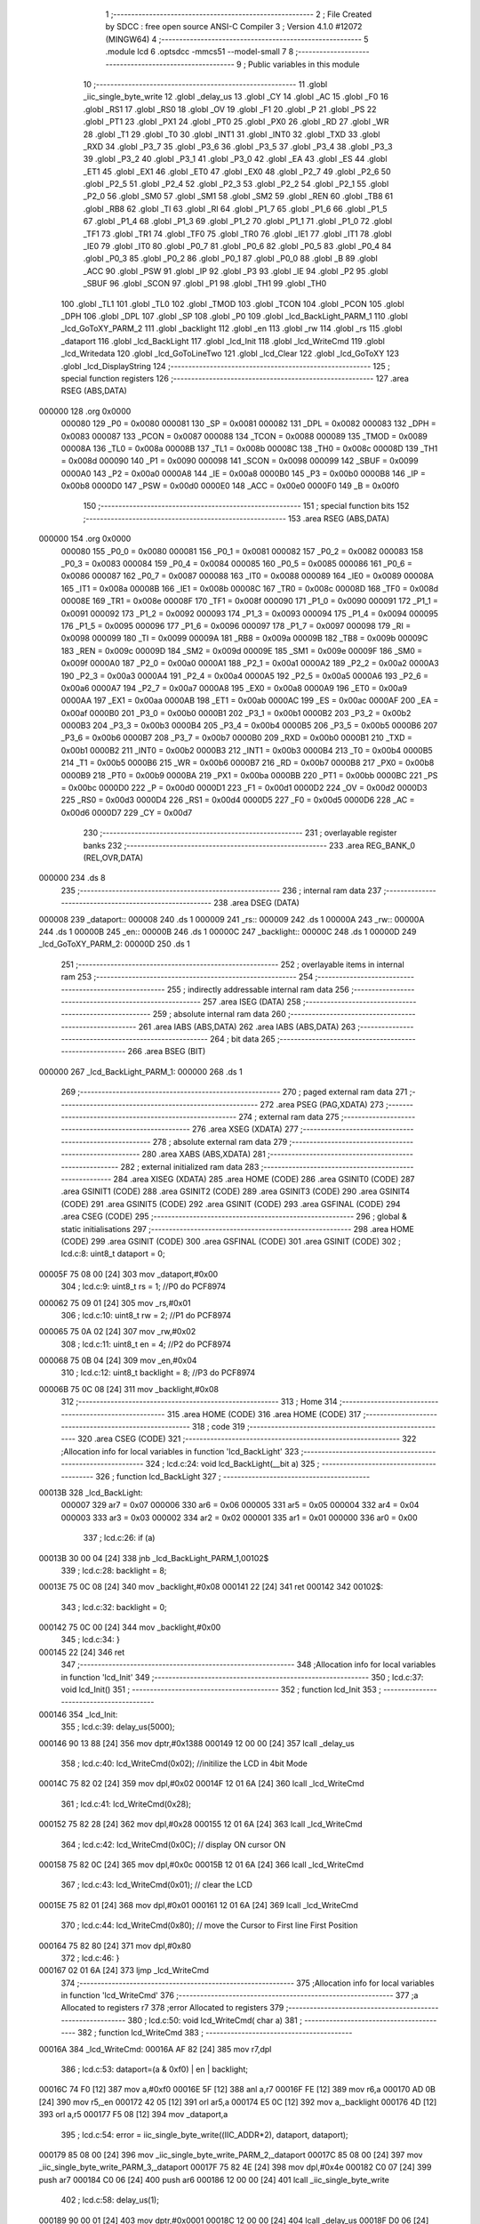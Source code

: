                                       1 ;--------------------------------------------------------
                                      2 ; File Created by SDCC : free open source ANSI-C Compiler
                                      3 ; Version 4.1.0 #12072 (MINGW64)
                                      4 ;--------------------------------------------------------
                                      5 	.module lcd
                                      6 	.optsdcc -mmcs51 --model-small
                                      7 	
                                      8 ;--------------------------------------------------------
                                      9 ; Public variables in this module
                                     10 ;--------------------------------------------------------
                                     11 	.globl _iic_single_byte_write
                                     12 	.globl _delay_us
                                     13 	.globl _CY
                                     14 	.globl _AC
                                     15 	.globl _F0
                                     16 	.globl _RS1
                                     17 	.globl _RS0
                                     18 	.globl _OV
                                     19 	.globl _F1
                                     20 	.globl _P
                                     21 	.globl _PS
                                     22 	.globl _PT1
                                     23 	.globl _PX1
                                     24 	.globl _PT0
                                     25 	.globl _PX0
                                     26 	.globl _RD
                                     27 	.globl _WR
                                     28 	.globl _T1
                                     29 	.globl _T0
                                     30 	.globl _INT1
                                     31 	.globl _INT0
                                     32 	.globl _TXD
                                     33 	.globl _RXD
                                     34 	.globl _P3_7
                                     35 	.globl _P3_6
                                     36 	.globl _P3_5
                                     37 	.globl _P3_4
                                     38 	.globl _P3_3
                                     39 	.globl _P3_2
                                     40 	.globl _P3_1
                                     41 	.globl _P3_0
                                     42 	.globl _EA
                                     43 	.globl _ES
                                     44 	.globl _ET1
                                     45 	.globl _EX1
                                     46 	.globl _ET0
                                     47 	.globl _EX0
                                     48 	.globl _P2_7
                                     49 	.globl _P2_6
                                     50 	.globl _P2_5
                                     51 	.globl _P2_4
                                     52 	.globl _P2_3
                                     53 	.globl _P2_2
                                     54 	.globl _P2_1
                                     55 	.globl _P2_0
                                     56 	.globl _SM0
                                     57 	.globl _SM1
                                     58 	.globl _SM2
                                     59 	.globl _REN
                                     60 	.globl _TB8
                                     61 	.globl _RB8
                                     62 	.globl _TI
                                     63 	.globl _RI
                                     64 	.globl _P1_7
                                     65 	.globl _P1_6
                                     66 	.globl _P1_5
                                     67 	.globl _P1_4
                                     68 	.globl _P1_3
                                     69 	.globl _P1_2
                                     70 	.globl _P1_1
                                     71 	.globl _P1_0
                                     72 	.globl _TF1
                                     73 	.globl _TR1
                                     74 	.globl _TF0
                                     75 	.globl _TR0
                                     76 	.globl _IE1
                                     77 	.globl _IT1
                                     78 	.globl _IE0
                                     79 	.globl _IT0
                                     80 	.globl _P0_7
                                     81 	.globl _P0_6
                                     82 	.globl _P0_5
                                     83 	.globl _P0_4
                                     84 	.globl _P0_3
                                     85 	.globl _P0_2
                                     86 	.globl _P0_1
                                     87 	.globl _P0_0
                                     88 	.globl _B
                                     89 	.globl _ACC
                                     90 	.globl _PSW
                                     91 	.globl _IP
                                     92 	.globl _P3
                                     93 	.globl _IE
                                     94 	.globl _P2
                                     95 	.globl _SBUF
                                     96 	.globl _SCON
                                     97 	.globl _P1
                                     98 	.globl _TH1
                                     99 	.globl _TH0
                                    100 	.globl _TL1
                                    101 	.globl _TL0
                                    102 	.globl _TMOD
                                    103 	.globl _TCON
                                    104 	.globl _PCON
                                    105 	.globl _DPH
                                    106 	.globl _DPL
                                    107 	.globl _SP
                                    108 	.globl _P0
                                    109 	.globl _lcd_BackLight_PARM_1
                                    110 	.globl _lcd_GoToXY_PARM_2
                                    111 	.globl _backlight
                                    112 	.globl _en
                                    113 	.globl _rw
                                    114 	.globl _rs
                                    115 	.globl _dataport
                                    116 	.globl _lcd_BackLight
                                    117 	.globl _lcd_Init
                                    118 	.globl _lcd_WriteCmd
                                    119 	.globl _lcd_Writedata
                                    120 	.globl _lcd_GoToLineTwo
                                    121 	.globl _lcd_Clear
                                    122 	.globl _lcd_GoToXY
                                    123 	.globl _lcd_DisplayString
                                    124 ;--------------------------------------------------------
                                    125 ; special function registers
                                    126 ;--------------------------------------------------------
                                    127 	.area RSEG    (ABS,DATA)
      000000                        128 	.org 0x0000
                           000080   129 _P0	=	0x0080
                           000081   130 _SP	=	0x0081
                           000082   131 _DPL	=	0x0082
                           000083   132 _DPH	=	0x0083
                           000087   133 _PCON	=	0x0087
                           000088   134 _TCON	=	0x0088
                           000089   135 _TMOD	=	0x0089
                           00008A   136 _TL0	=	0x008a
                           00008B   137 _TL1	=	0x008b
                           00008C   138 _TH0	=	0x008c
                           00008D   139 _TH1	=	0x008d
                           000090   140 _P1	=	0x0090
                           000098   141 _SCON	=	0x0098
                           000099   142 _SBUF	=	0x0099
                           0000A0   143 _P2	=	0x00a0
                           0000A8   144 _IE	=	0x00a8
                           0000B0   145 _P3	=	0x00b0
                           0000B8   146 _IP	=	0x00b8
                           0000D0   147 _PSW	=	0x00d0
                           0000E0   148 _ACC	=	0x00e0
                           0000F0   149 _B	=	0x00f0
                                    150 ;--------------------------------------------------------
                                    151 ; special function bits
                                    152 ;--------------------------------------------------------
                                    153 	.area RSEG    (ABS,DATA)
      000000                        154 	.org 0x0000
                           000080   155 _P0_0	=	0x0080
                           000081   156 _P0_1	=	0x0081
                           000082   157 _P0_2	=	0x0082
                           000083   158 _P0_3	=	0x0083
                           000084   159 _P0_4	=	0x0084
                           000085   160 _P0_5	=	0x0085
                           000086   161 _P0_6	=	0x0086
                           000087   162 _P0_7	=	0x0087
                           000088   163 _IT0	=	0x0088
                           000089   164 _IE0	=	0x0089
                           00008A   165 _IT1	=	0x008a
                           00008B   166 _IE1	=	0x008b
                           00008C   167 _TR0	=	0x008c
                           00008D   168 _TF0	=	0x008d
                           00008E   169 _TR1	=	0x008e
                           00008F   170 _TF1	=	0x008f
                           000090   171 _P1_0	=	0x0090
                           000091   172 _P1_1	=	0x0091
                           000092   173 _P1_2	=	0x0092
                           000093   174 _P1_3	=	0x0093
                           000094   175 _P1_4	=	0x0094
                           000095   176 _P1_5	=	0x0095
                           000096   177 _P1_6	=	0x0096
                           000097   178 _P1_7	=	0x0097
                           000098   179 _RI	=	0x0098
                           000099   180 _TI	=	0x0099
                           00009A   181 _RB8	=	0x009a
                           00009B   182 _TB8	=	0x009b
                           00009C   183 _REN	=	0x009c
                           00009D   184 _SM2	=	0x009d
                           00009E   185 _SM1	=	0x009e
                           00009F   186 _SM0	=	0x009f
                           0000A0   187 _P2_0	=	0x00a0
                           0000A1   188 _P2_1	=	0x00a1
                           0000A2   189 _P2_2	=	0x00a2
                           0000A3   190 _P2_3	=	0x00a3
                           0000A4   191 _P2_4	=	0x00a4
                           0000A5   192 _P2_5	=	0x00a5
                           0000A6   193 _P2_6	=	0x00a6
                           0000A7   194 _P2_7	=	0x00a7
                           0000A8   195 _EX0	=	0x00a8
                           0000A9   196 _ET0	=	0x00a9
                           0000AA   197 _EX1	=	0x00aa
                           0000AB   198 _ET1	=	0x00ab
                           0000AC   199 _ES	=	0x00ac
                           0000AF   200 _EA	=	0x00af
                           0000B0   201 _P3_0	=	0x00b0
                           0000B1   202 _P3_1	=	0x00b1
                           0000B2   203 _P3_2	=	0x00b2
                           0000B3   204 _P3_3	=	0x00b3
                           0000B4   205 _P3_4	=	0x00b4
                           0000B5   206 _P3_5	=	0x00b5
                           0000B6   207 _P3_6	=	0x00b6
                           0000B7   208 _P3_7	=	0x00b7
                           0000B0   209 _RXD	=	0x00b0
                           0000B1   210 _TXD	=	0x00b1
                           0000B2   211 _INT0	=	0x00b2
                           0000B3   212 _INT1	=	0x00b3
                           0000B4   213 _T0	=	0x00b4
                           0000B5   214 _T1	=	0x00b5
                           0000B6   215 _WR	=	0x00b6
                           0000B7   216 _RD	=	0x00b7
                           0000B8   217 _PX0	=	0x00b8
                           0000B9   218 _PT0	=	0x00b9
                           0000BA   219 _PX1	=	0x00ba
                           0000BB   220 _PT1	=	0x00bb
                           0000BC   221 _PS	=	0x00bc
                           0000D0   222 _P	=	0x00d0
                           0000D1   223 _F1	=	0x00d1
                           0000D2   224 _OV	=	0x00d2
                           0000D3   225 _RS0	=	0x00d3
                           0000D4   226 _RS1	=	0x00d4
                           0000D5   227 _F0	=	0x00d5
                           0000D6   228 _AC	=	0x00d6
                           0000D7   229 _CY	=	0x00d7
                                    230 ;--------------------------------------------------------
                                    231 ; overlayable register banks
                                    232 ;--------------------------------------------------------
                                    233 	.area REG_BANK_0	(REL,OVR,DATA)
      000000                        234 	.ds 8
                                    235 ;--------------------------------------------------------
                                    236 ; internal ram data
                                    237 ;--------------------------------------------------------
                                    238 	.area DSEG    (DATA)
      000008                        239 _dataport::
      000008                        240 	.ds 1
      000009                        241 _rs::
      000009                        242 	.ds 1
      00000A                        243 _rw::
      00000A                        244 	.ds 1
      00000B                        245 _en::
      00000B                        246 	.ds 1
      00000C                        247 _backlight::
      00000C                        248 	.ds 1
      00000D                        249 _lcd_GoToXY_PARM_2:
      00000D                        250 	.ds 1
                                    251 ;--------------------------------------------------------
                                    252 ; overlayable items in internal ram 
                                    253 ;--------------------------------------------------------
                                    254 ;--------------------------------------------------------
                                    255 ; indirectly addressable internal ram data
                                    256 ;--------------------------------------------------------
                                    257 	.area ISEG    (DATA)
                                    258 ;--------------------------------------------------------
                                    259 ; absolute internal ram data
                                    260 ;--------------------------------------------------------
                                    261 	.area IABS    (ABS,DATA)
                                    262 	.area IABS    (ABS,DATA)
                                    263 ;--------------------------------------------------------
                                    264 ; bit data
                                    265 ;--------------------------------------------------------
                                    266 	.area BSEG    (BIT)
      000000                        267 _lcd_BackLight_PARM_1:
      000000                        268 	.ds 1
                                    269 ;--------------------------------------------------------
                                    270 ; paged external ram data
                                    271 ;--------------------------------------------------------
                                    272 	.area PSEG    (PAG,XDATA)
                                    273 ;--------------------------------------------------------
                                    274 ; external ram data
                                    275 ;--------------------------------------------------------
                                    276 	.area XSEG    (XDATA)
                                    277 ;--------------------------------------------------------
                                    278 ; absolute external ram data
                                    279 ;--------------------------------------------------------
                                    280 	.area XABS    (ABS,XDATA)
                                    281 ;--------------------------------------------------------
                                    282 ; external initialized ram data
                                    283 ;--------------------------------------------------------
                                    284 	.area XISEG   (XDATA)
                                    285 	.area HOME    (CODE)
                                    286 	.area GSINIT0 (CODE)
                                    287 	.area GSINIT1 (CODE)
                                    288 	.area GSINIT2 (CODE)
                                    289 	.area GSINIT3 (CODE)
                                    290 	.area GSINIT4 (CODE)
                                    291 	.area GSINIT5 (CODE)
                                    292 	.area GSINIT  (CODE)
                                    293 	.area GSFINAL (CODE)
                                    294 	.area CSEG    (CODE)
                                    295 ;--------------------------------------------------------
                                    296 ; global & static initialisations
                                    297 ;--------------------------------------------------------
                                    298 	.area HOME    (CODE)
                                    299 	.area GSINIT  (CODE)
                                    300 	.area GSFINAL (CODE)
                                    301 	.area GSINIT  (CODE)
                                    302 ;	lcd.c:8: uint8_t dataport = 0;
      00005F 75 08 00         [24]  303 	mov	_dataport,#0x00
                                    304 ;	lcd.c:9: uint8_t rs = 1; //P0 do PCF8974
      000062 75 09 01         [24]  305 	mov	_rs,#0x01
                                    306 ;	lcd.c:10: uint8_t rw = 2; //P1 do PCF8974
      000065 75 0A 02         [24]  307 	mov	_rw,#0x02
                                    308 ;	lcd.c:11: uint8_t en = 4; //P2 do PCF8974
      000068 75 0B 04         [24]  309 	mov	_en,#0x04
                                    310 ;	lcd.c:12: uint8_t backlight = 8; //P3 do PCF8974
      00006B 75 0C 08         [24]  311 	mov	_backlight,#0x08
                                    312 ;--------------------------------------------------------
                                    313 ; Home
                                    314 ;--------------------------------------------------------
                                    315 	.area HOME    (CODE)
                                    316 	.area HOME    (CODE)
                                    317 ;--------------------------------------------------------
                                    318 ; code
                                    319 ;--------------------------------------------------------
                                    320 	.area CSEG    (CODE)
                                    321 ;------------------------------------------------------------
                                    322 ;Allocation info for local variables in function 'lcd_BackLight'
                                    323 ;------------------------------------------------------------
                                    324 ;	lcd.c:24: void lcd_BackLight(__bit a)
                                    325 ;	-----------------------------------------
                                    326 ;	 function lcd_BackLight
                                    327 ;	-----------------------------------------
      00013B                        328 _lcd_BackLight:
                           000007   329 	ar7 = 0x07
                           000006   330 	ar6 = 0x06
                           000005   331 	ar5 = 0x05
                           000004   332 	ar4 = 0x04
                           000003   333 	ar3 = 0x03
                           000002   334 	ar2 = 0x02
                           000001   335 	ar1 = 0x01
                           000000   336 	ar0 = 0x00
                                    337 ;	lcd.c:26: if (a)
      00013B 30 00 04         [24]  338 	jnb	_lcd_BackLight_PARM_1,00102$
                                    339 ;	lcd.c:28: backlight = 8;
      00013E 75 0C 08         [24]  340 	mov	_backlight,#0x08
      000141 22               [24]  341 	ret
      000142                        342 00102$:
                                    343 ;	lcd.c:32: backlight = 0;
      000142 75 0C 00         [24]  344 	mov	_backlight,#0x00
                                    345 ;	lcd.c:34: }
      000145 22               [24]  346 	ret
                                    347 ;------------------------------------------------------------
                                    348 ;Allocation info for local variables in function 'lcd_Init'
                                    349 ;------------------------------------------------------------
                                    350 ;	lcd.c:37: void lcd_Init()
                                    351 ;	-----------------------------------------
                                    352 ;	 function lcd_Init
                                    353 ;	-----------------------------------------
      000146                        354 _lcd_Init:
                                    355 ;	lcd.c:39: delay_us(5000);
      000146 90 13 88         [24]  356 	mov	dptr,#0x1388
      000149 12 00 00         [24]  357 	lcall	_delay_us
                                    358 ;	lcd.c:40: lcd_WriteCmd(0x02);  //initilize the LCD in 4bit Mode
      00014C 75 82 02         [24]  359 	mov	dpl,#0x02
      00014F 12 01 6A         [24]  360 	lcall	_lcd_WriteCmd
                                    361 ;	lcd.c:41: lcd_WriteCmd(0x28);
      000152 75 82 28         [24]  362 	mov	dpl,#0x28
      000155 12 01 6A         [24]  363 	lcall	_lcd_WriteCmd
                                    364 ;	lcd.c:42: lcd_WriteCmd(0x0C);  // display ON cursor ON
      000158 75 82 0C         [24]  365 	mov	dpl,#0x0c
      00015B 12 01 6A         [24]  366 	lcall	_lcd_WriteCmd
                                    367 ;	lcd.c:43: lcd_WriteCmd(0x01);  // clear the LCD
      00015E 75 82 01         [24]  368 	mov	dpl,#0x01
      000161 12 01 6A         [24]  369 	lcall	_lcd_WriteCmd
                                    370 ;	lcd.c:44: lcd_WriteCmd(0x80);  // move the Cursor to First line First Position
      000164 75 82 80         [24]  371 	mov	dpl,#0x80
                                    372 ;	lcd.c:46: }
      000167 02 01 6A         [24]  373 	ljmp	_lcd_WriteCmd
                                    374 ;------------------------------------------------------------
                                    375 ;Allocation info for local variables in function 'lcd_WriteCmd'
                                    376 ;------------------------------------------------------------
                                    377 ;a                         Allocated to registers r7 
                                    378 ;error                     Allocated to registers 
                                    379 ;------------------------------------------------------------
                                    380 ;	lcd.c:50: void lcd_WriteCmd( char a)
                                    381 ;	-----------------------------------------
                                    382 ;	 function lcd_WriteCmd
                                    383 ;	-----------------------------------------
      00016A                        384 _lcd_WriteCmd:
      00016A AF 82            [24]  385 	mov	r7,dpl
                                    386 ;	lcd.c:53: dataport=(a & 0xf0) | en | backlight;
      00016C 74 F0            [12]  387 	mov	a,#0xf0
      00016E 5F               [12]  388 	anl	a,r7
      00016F FE               [12]  389 	mov	r6,a
      000170 AD 0B            [24]  390 	mov	r5,_en
      000172 42 05            [12]  391 	orl	ar5,a
      000174 E5 0C            [12]  392 	mov	a,_backlight
      000176 4D               [12]  393 	orl	a,r5
      000177 F5 08            [12]  394 	mov	_dataport,a
                                    395 ;	lcd.c:54: error = iic_single_byte_write((IIC_ADDR*2), dataport, dataport);        
      000179 85 08 00         [24]  396 	mov	_iic_single_byte_write_PARM_2,_dataport
      00017C 85 08 00         [24]  397 	mov	_iic_single_byte_write_PARM_3,_dataport
      00017F 75 82 4E         [24]  398 	mov	dpl,#0x4e
      000182 C0 07            [24]  399 	push	ar7
      000184 C0 06            [24]  400 	push	ar6
      000186 12 00 00         [24]  401 	lcall	_iic_single_byte_write
                                    402 ;	lcd.c:58: delay_us(1);
      000189 90 00 01         [24]  403 	mov	dptr,#0x0001
      00018C 12 00 00         [24]  404 	lcall	_delay_us
      00018F D0 06            [24]  405 	pop	ar6
                                    406 ;	lcd.c:59: dataport=(a & 0xf0) | backlight;
      000191 E5 0C            [12]  407 	mov	a,_backlight
      000193 4E               [12]  408 	orl	a,r6
      000194 F5 08            [12]  409 	mov	_dataport,a
                                    410 ;	lcd.c:60: error = iic_single_byte_write((IIC_ADDR*2), dataport, dataport);   
      000196 85 08 00         [24]  411 	mov	_iic_single_byte_write_PARM_2,_dataport
      000199 85 08 00         [24]  412 	mov	_iic_single_byte_write_PARM_3,_dataport
      00019C 75 82 4E         [24]  413 	mov	dpl,#0x4e
      00019F 12 00 00         [24]  414 	lcall	_iic_single_byte_write
                                    415 ;	lcd.c:62: delay_us(1);                  
      0001A2 90 00 01         [24]  416 	mov	dptr,#0x0001
      0001A5 12 00 00         [24]  417 	lcall	_delay_us
      0001A8 D0 07            [24]  418 	pop	ar7
                                    419 ;	lcd.c:63: dataport=((a<<4) & 0xf0) | en | backlight;
      0001AA EF               [12]  420 	mov	a,r7
      0001AB C4               [12]  421 	swap	a
      0001AC 54 F0            [12]  422 	anl	a,#0xf0
      0001AE FF               [12]  423 	mov	r7,a
      0001AF 53 07 F0         [24]  424 	anl	ar7,#0xf0
      0001B2 AE 0B            [24]  425 	mov	r6,_en
      0001B4 EF               [12]  426 	mov	a,r7
      0001B5 42 06            [12]  427 	orl	ar6,a
      0001B7 E5 0C            [12]  428 	mov	a,_backlight
      0001B9 4E               [12]  429 	orl	a,r6
      0001BA F5 08            [12]  430 	mov	_dataport,a
                                    431 ;	lcd.c:64: error = iic_single_byte_write((IIC_ADDR*2), dataport, dataport);    
      0001BC 85 08 00         [24]  432 	mov	_iic_single_byte_write_PARM_2,_dataport
      0001BF 85 08 00         [24]  433 	mov	_iic_single_byte_write_PARM_3,_dataport
      0001C2 75 82 4E         [24]  434 	mov	dpl,#0x4e
      0001C5 C0 07            [24]  435 	push	ar7
      0001C7 12 00 00         [24]  436 	lcall	_iic_single_byte_write
                                    437 ;	lcd.c:68: delay_us(1);
      0001CA 90 00 01         [24]  438 	mov	dptr,#0x0001
      0001CD 12 00 00         [24]  439 	lcall	_delay_us
      0001D0 D0 07            [24]  440 	pop	ar7
                                    441 ;	lcd.c:69: dataport = ((a<<4) & 0xf0)| backlight;
      0001D2 E5 0C            [12]  442 	mov	a,_backlight
      0001D4 4F               [12]  443 	orl	a,r7
      0001D5 F5 08            [12]  444 	mov	_dataport,a
                                    445 ;	lcd.c:70: error = iic_single_byte_write((IIC_ADDR*2), dataport, dataport);  
      0001D7 85 08 00         [24]  446 	mov	_iic_single_byte_write_PARM_2,_dataport
      0001DA 85 08 00         [24]  447 	mov	_iic_single_byte_write_PARM_3,_dataport
      0001DD 75 82 4E         [24]  448 	mov	dpl,#0x4e
      0001E0 12 00 00         [24]  449 	lcall	_iic_single_byte_write
                                    450 ;	lcd.c:72: delay_us(1);
      0001E3 90 00 01         [24]  451 	mov	dptr,#0x0001
                                    452 ;	lcd.c:73: }
      0001E6 02 00 00         [24]  453 	ljmp	_delay_us
                                    454 ;------------------------------------------------------------
                                    455 ;Allocation info for local variables in function 'lcd_Writedata'
                                    456 ;------------------------------------------------------------
                                    457 ;a                         Allocated to registers r7 
                                    458 ;error                     Allocated to registers 
                                    459 ;------------------------------------------------------------
                                    460 ;	lcd.c:77: void lcd_Writedata( char a)
                                    461 ;	-----------------------------------------
                                    462 ;	 function lcd_Writedata
                                    463 ;	-----------------------------------------
      0001E9                        464 _lcd_Writedata:
      0001E9 AF 82            [24]  465 	mov	r7,dpl
                                    466 ;	lcd.c:80: dataport=(a & 0xf0)|en|rs| backlight;
      0001EB 74 F0            [12]  467 	mov	a,#0xf0
      0001ED 5F               [12]  468 	anl	a,r7
      0001EE FE               [12]  469 	mov	r6,a
      0001EF AD 0B            [24]  470 	mov	r5,_en
      0001F1 42 05            [12]  471 	orl	ar5,a
      0001F3 E5 09            [12]  472 	mov	a,_rs
      0001F5 42 05            [12]  473 	orl	ar5,a
      0001F7 E5 0C            [12]  474 	mov	a,_backlight
      0001F9 4D               [12]  475 	orl	a,r5
      0001FA F5 08            [12]  476 	mov	_dataport,a
                                    477 ;	lcd.c:81: error = iic_single_byte_write((IIC_ADDR*2), dataport, dataport);           
      0001FC 85 08 00         [24]  478 	mov	_iic_single_byte_write_PARM_2,_dataport
      0001FF 85 08 00         [24]  479 	mov	_iic_single_byte_write_PARM_3,_dataport
      000202 75 82 4E         [24]  480 	mov	dpl,#0x4e
      000205 C0 07            [24]  481 	push	ar7
      000207 C0 06            [24]  482 	push	ar6
      000209 12 00 00         [24]  483 	lcall	_iic_single_byte_write
                                    484 ;	lcd.c:85: delay_us(1);
      00020C 90 00 01         [24]  485 	mov	dptr,#0x0001
      00020F 12 00 00         [24]  486 	lcall	_delay_us
      000212 D0 06            [24]  487 	pop	ar6
                                    488 ;	lcd.c:86: dataport=(a & 0xf0)|rs| backlight;
      000214 E5 09            [12]  489 	mov	a,_rs
      000216 42 06            [12]  490 	orl	ar6,a
      000218 E5 0C            [12]  491 	mov	a,_backlight
      00021A 4E               [12]  492 	orl	a,r6
      00021B F5 08            [12]  493 	mov	_dataport,a
                                    494 ;	lcd.c:87: error = iic_single_byte_write((IIC_ADDR*2), dataport, dataport);
      00021D 85 08 00         [24]  495 	mov	_iic_single_byte_write_PARM_2,_dataport
      000220 85 08 00         [24]  496 	mov	_iic_single_byte_write_PARM_3,_dataport
      000223 75 82 4E         [24]  497 	mov	dpl,#0x4e
      000226 12 00 00         [24]  498 	lcall	_iic_single_byte_write
                                    499 ;	lcd.c:89: delay_us(1);                
      000229 90 00 01         [24]  500 	mov	dptr,#0x0001
      00022C 12 00 00         [24]  501 	lcall	_delay_us
      00022F D0 07            [24]  502 	pop	ar7
                                    503 ;	lcd.c:91: dataport=((a <<4) & 0xf0)|rs|en| backlight;
      000231 EF               [12]  504 	mov	a,r7
      000232 C4               [12]  505 	swap	a
      000233 54 F0            [12]  506 	anl	a,#0xf0
      000235 FF               [12]  507 	mov	r7,a
      000236 53 07 F0         [24]  508 	anl	ar7,#0xf0
      000239 AE 09            [24]  509 	mov	r6,_rs
      00023B EF               [12]  510 	mov	a,r7
      00023C 42 06            [12]  511 	orl	ar6,a
      00023E E5 0B            [12]  512 	mov	a,_en
      000240 42 06            [12]  513 	orl	ar6,a
      000242 E5 0C            [12]  514 	mov	a,_backlight
      000244 4E               [12]  515 	orl	a,r6
      000245 F5 08            [12]  516 	mov	_dataport,a
                                    517 ;	lcd.c:92: error = iic_single_byte_write((IIC_ADDR*2), dataport, dataport); 
      000247 85 08 00         [24]  518 	mov	_iic_single_byte_write_PARM_2,_dataport
      00024A 85 08 00         [24]  519 	mov	_iic_single_byte_write_PARM_3,_dataport
      00024D 75 82 4E         [24]  520 	mov	dpl,#0x4e
      000250 C0 07            [24]  521 	push	ar7
      000252 12 00 00         [24]  522 	lcall	_iic_single_byte_write
                                    523 ;	lcd.c:96: delay_us(1);
      000255 90 00 01         [24]  524 	mov	dptr,#0x0001
      000258 12 00 00         [24]  525 	lcall	_delay_us
      00025B D0 07            [24]  526 	pop	ar7
                                    527 ;	lcd.c:97: dataport=((a <<4) & 0xf0)|rs| backlight;
      00025D E5 09            [12]  528 	mov	a,_rs
      00025F 42 07            [12]  529 	orl	ar7,a
      000261 E5 0C            [12]  530 	mov	a,_backlight
      000263 4F               [12]  531 	orl	a,r7
      000264 F5 08            [12]  532 	mov	_dataport,a
                                    533 ;	lcd.c:98: error = iic_single_byte_write((IIC_ADDR*2), dataport, dataport);
      000266 85 08 00         [24]  534 	mov	_iic_single_byte_write_PARM_2,_dataport
      000269 85 08 00         [24]  535 	mov	_iic_single_byte_write_PARM_3,_dataport
      00026C 75 82 4E         [24]  536 	mov	dpl,#0x4e
      00026F 12 00 00         [24]  537 	lcall	_iic_single_byte_write
                                    538 ;	lcd.c:101: delay_us(1);
      000272 90 00 01         [24]  539 	mov	dptr,#0x0001
                                    540 ;	lcd.c:103: }
      000275 02 00 00         [24]  541 	ljmp	_delay_us
                                    542 ;------------------------------------------------------------
                                    543 ;Allocation info for local variables in function 'lcd_GoToLineTwo'
                                    544 ;------------------------------------------------------------
                                    545 ;	lcd.c:107: void lcd_GoToLineTwo()
                                    546 ;	-----------------------------------------
                                    547 ;	 function lcd_GoToLineTwo
                                    548 ;	-----------------------------------------
      000278                        549 _lcd_GoToLineTwo:
                                    550 ;	lcd.c:109: lcd_WriteCmd(LineTwo);   // move the Cursor to Second line First Position
      000278 75 82 C0         [24]  551 	mov	dpl,#0xc0
                                    552 ;	lcd.c:110: }
      00027B 02 01 6A         [24]  553 	ljmp	_lcd_WriteCmd
                                    554 ;------------------------------------------------------------
                                    555 ;Allocation info for local variables in function 'lcd_Clear'
                                    556 ;------------------------------------------------------------
                                    557 ;	lcd.c:113: void lcd_Clear()
                                    558 ;	-----------------------------------------
                                    559 ;	 function lcd_Clear
                                    560 ;	-----------------------------------------
      00027E                        561 _lcd_Clear:
                                    562 ;	lcd.c:115: lcd_WriteCmd(0x01);  // clear the LCD
      00027E 75 82 01         [24]  563 	mov	dpl,#0x01
      000281 12 01 6A         [24]  564 	lcall	_lcd_WriteCmd
                                    565 ;	lcd.c:116: lcd_WriteCmd(0x80);  // move the Cursor to First line First Position
      000284 75 82 80         [24]  566 	mov	dpl,#0x80
                                    567 ;	lcd.c:117: } 
      000287 02 01 6A         [24]  568 	ljmp	_lcd_WriteCmd
                                    569 ;------------------------------------------------------------
                                    570 ;Allocation info for local variables in function 'lcd_GoToXY'
                                    571 ;------------------------------------------------------------
                                    572 ;col                       Allocated with name '_lcd_GoToXY_PARM_2'
                                    573 ;row                       Allocated to registers r7 
                                    574 ;pos                       Allocated to registers r7 
                                    575 ;------------------------------------------------------------
                                    576 ;	lcd.c:120: void lcd_GoToXY(char row, char col)
                                    577 ;	-----------------------------------------
                                    578 ;	 function lcd_GoToXY
                                    579 ;	-----------------------------------------
      00028A                        580 _lcd_GoToXY:
      00028A AF 82            [24]  581 	mov	r7,dpl
                                    582 ;	lcd.c:124: if(row<LCDMaxLines)
      00028C BF 02 00         [24]  583 	cjne	r7,#0x02,00115$
      00028F                        584 00115$:
      00028F 50 18            [24]  585 	jnc	00105$
                                    586 ;	lcd.c:126: pos= LineOne | (row << 6);
      000291 EF               [12]  587 	mov	a,r7
      000292 03               [12]  588 	rr	a
      000293 03               [12]  589 	rr	a
      000294 54 C0            [12]  590 	anl	a,#0xc0
      000296 FF               [12]  591 	mov	r7,a
      000297 43 07 80         [24]  592 	orl	ar7,#0x80
                                    593 ;	lcd.c:129: if(col<LCDMaxChars)
      00029A 74 F0            [12]  594 	mov	a,#0x100 - 0x10
      00029C 25 0D            [12]  595 	add	a,_lcd_GoToXY_PARM_2
      00029E 40 04            [24]  596 	jc	00102$
                                    597 ;	lcd.c:130: pos= pos+col;            
      0002A0 E5 0D            [12]  598 	mov	a,_lcd_GoToXY_PARM_2
      0002A2 2F               [12]  599 	add	a,r7
      0002A3 FF               [12]  600 	mov	r7,a
      0002A4                        601 00102$:
                                    602 ;	lcd.c:133: lcd_WriteCmd(pos);        
      0002A4 8F 82            [24]  603 	mov	dpl,r7
                                    604 ;	lcd.c:135: }
      0002A6 02 01 6A         [24]  605 	ljmp	_lcd_WriteCmd
      0002A9                        606 00105$:
      0002A9 22               [24]  607 	ret
                                    608 ;------------------------------------------------------------
                                    609 ;Allocation info for local variables in function 'lcd_DisplayString'
                                    610 ;------------------------------------------------------------
                                    611 ;string_ptr                Allocated to registers 
                                    612 ;------------------------------------------------------------
                                    613 ;	lcd.c:139: void lcd_DisplayString(char *string_ptr)
                                    614 ;	-----------------------------------------
                                    615 ;	 function lcd_DisplayString
                                    616 ;	-----------------------------------------
      0002AA                        617 _lcd_DisplayString:
      0002AA AD 82            [24]  618 	mov	r5,dpl
      0002AC AE 83            [24]  619 	mov	r6,dph
      0002AE AF F0            [24]  620 	mov	r7,b
                                    621 ;	lcd.c:141: while(*string_ptr)
      0002B0                        622 00101$:
      0002B0 8D 82            [24]  623 	mov	dpl,r5
      0002B2 8E 83            [24]  624 	mov	dph,r6
      0002B4 8F F0            [24]  625 	mov	b,r7
      0002B6 12 03 4B         [24]  626 	lcall	__gptrget
      0002B9 FC               [12]  627 	mov	r4,a
      0002BA 60 18            [24]  628 	jz	00104$
                                    629 ;	lcd.c:142: lcd_Writedata(*string_ptr++);
      0002BC 8C 82            [24]  630 	mov	dpl,r4
      0002BE 0D               [12]  631 	inc	r5
      0002BF BD 00 01         [24]  632 	cjne	r5,#0x00,00116$
      0002C2 0E               [12]  633 	inc	r6
      0002C3                        634 00116$:
      0002C3 C0 07            [24]  635 	push	ar7
      0002C5 C0 06            [24]  636 	push	ar6
      0002C7 C0 05            [24]  637 	push	ar5
      0002C9 12 01 E9         [24]  638 	lcall	_lcd_Writedata
      0002CC D0 05            [24]  639 	pop	ar5
      0002CE D0 06            [24]  640 	pop	ar6
      0002D0 D0 07            [24]  641 	pop	ar7
      0002D2 80 DC            [24]  642 	sjmp	00101$
      0002D4                        643 00104$:
                                    644 ;	lcd.c:143: }
      0002D4 22               [24]  645 	ret
                                    646 	.area CSEG    (CODE)
                                    647 	.area CONST   (CODE)
                                    648 	.area XINIT   (CODE)
                                    649 	.area CABS    (ABS,CODE)
